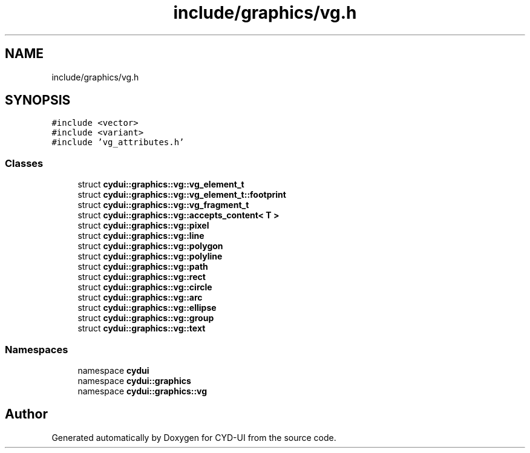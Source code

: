 .TH "include/graphics/vg.h" 3 "CYD-UI" \" -*- nroff -*-
.ad l
.nh
.SH NAME
include/graphics/vg.h
.SH SYNOPSIS
.br
.PP
\fC#include <vector>\fP
.br
\fC#include <variant>\fP
.br
\fC#include 'vg_attributes\&.h'\fP
.br

.SS "Classes"

.in +1c
.ti -1c
.RI "struct \fBcydui::graphics::vg::vg_element_t\fP"
.br
.ti -1c
.RI "struct \fBcydui::graphics::vg::vg_element_t::footprint\fP"
.br
.ti -1c
.RI "struct \fBcydui::graphics::vg::vg_fragment_t\fP"
.br
.ti -1c
.RI "struct \fBcydui::graphics::vg::accepts_content< T >\fP"
.br
.ti -1c
.RI "struct \fBcydui::graphics::vg::pixel\fP"
.br
.ti -1c
.RI "struct \fBcydui::graphics::vg::line\fP"
.br
.ti -1c
.RI "struct \fBcydui::graphics::vg::polygon\fP"
.br
.ti -1c
.RI "struct \fBcydui::graphics::vg::polyline\fP"
.br
.ti -1c
.RI "struct \fBcydui::graphics::vg::path\fP"
.br
.ti -1c
.RI "struct \fBcydui::graphics::vg::rect\fP"
.br
.ti -1c
.RI "struct \fBcydui::graphics::vg::circle\fP"
.br
.ti -1c
.RI "struct \fBcydui::graphics::vg::arc\fP"
.br
.ti -1c
.RI "struct \fBcydui::graphics::vg::ellipse\fP"
.br
.ti -1c
.RI "struct \fBcydui::graphics::vg::group\fP"
.br
.ti -1c
.RI "struct \fBcydui::graphics::vg::text\fP"
.br
.in -1c
.SS "Namespaces"

.in +1c
.ti -1c
.RI "namespace \fBcydui\fP"
.br
.ti -1c
.RI "namespace \fBcydui::graphics\fP"
.br
.ti -1c
.RI "namespace \fBcydui::graphics::vg\fP"
.br
.in -1c
.SH "Author"
.PP 
Generated automatically by Doxygen for CYD-UI from the source code\&.
